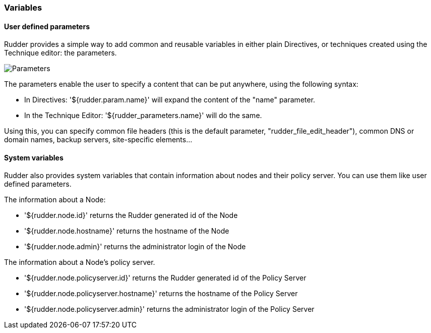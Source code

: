 === Variables

==== User defined parameters

Rudder provides a simple way to add common and reusable variables in either plain Directives, or techniques created using the Technique editor: the parameters.

image::rudder-parameters.png[Parameters]

The parameters enable the user to specify a content that can be put anywhere, using the following syntax:

* In Directives: '${rudder.param.name}' will expand the content of the "name" parameter.
* In the Technique Editor: '${rudder_parameters.name}' will do the same.

Using this, you can specify common file headers (this is the default parameter, "rudder_file_edit_header"), common DNS or domain names, backup servers,
site-specific elements...

==== System variables

Rudder also provides system variables that contain information about nodes
and their policy server. You can use them like user defined parameters.

The information about a Node:

* '${rudder.node.id}' returns the Rudder generated id of the Node
* '${rudder.node.hostname}' returns the hostname of the Node
* '${rudder.node.admin}' returns the administrator login of the Node 

The information about a Node's policy server.

* '${rudder.node.policyserver.id}' returns the Rudder generated id of the Policy Server
* '${rudder.node.policyserver.hostname}' returns the hostname of the Policy Server
* '${rudder.node.policyserver.admin}' returns the administrator login of the Policy Server 

